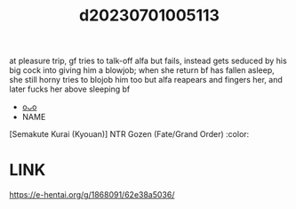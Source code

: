 :PROPERTIES:
:ID:       456720d6-c370-4a6f-a0c1-7f95fb5e532f
:END:
#+title: d20230701005113
#+filetags: :20230701005113:ntronary:
at pleasure trip, gf tries to talk-off alfa but fails, instead gets seduced by his big cock into giving him a blowjob; when she return bf has fallen asleep, she still horny tries to blojob him too but alfa reapears and fingers her, and later fucks her above sleeping bf
- [[id:3a8cc877-c325-4fc6-8a9c-659715c9b5fc][oᴗo]]
- NAME
[Semakute Kurai (Kyouan)] NTR Gozen (Fate/Grand Order) :color:
* LINK
https://e-hentai.org/g/1868091/62e38a5036/
